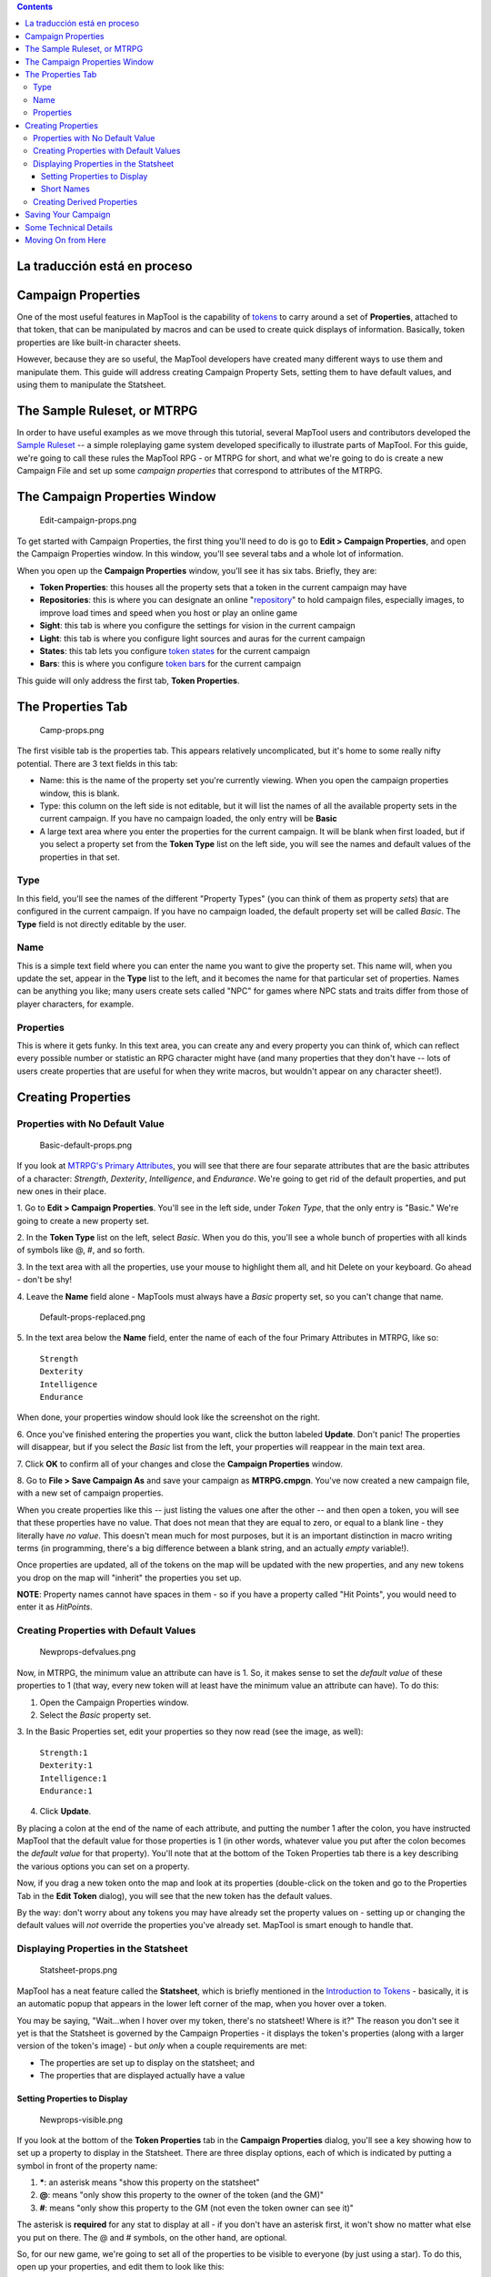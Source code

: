 .. contents::
   :depth: 3
..

.. raw:: mediawiki

   {{Languages|Introduction to Properties}}

.. raw:: mediawiki

   {{Beginner}}

.. _la_traducción_está_en_proceso:

La traducción está en proceso
=============================

.. _campaign_properties:

Campaign Properties
===================

One of the most useful features in MapTool is the capability of
`tokens <Introduction_to_Tokens>`__ to carry around a set of
**Properties**, attached to that token, that can be manipulated by
macros and can be used to create quick displays of information.
Basically, token properties are like built-in character sheets.

However, because they are so useful, the MapTool developers have created
many different ways to use them and manipulate them. This guide will
address creating Campaign Property Sets, setting them to have default
values, and using them to manipulate the Statsheet.

.. _the_sample_ruleset_or_mtrpg:

The Sample Ruleset, or MTRPG
============================

In order to have useful examples as we move through this tutorial,
several MapTool users and contributors developed the `Sample
Ruleset <Sample_Ruleset>`__ -- a simple roleplaying game system
developed specifically to illustrate parts of MapTool. For this guide,
we're going to call these rules the MapTool RPG - or MTRPG for short,
and what we're going to do is create a new Campaign File and set up some
*campaign properties* that correspond to attributes of the MTRPG.

.. _the_campaign_properties_window:

The Campaign Properties Window
==============================

.. figure:: Edit-campaign-props.png
   :alt: Edit-campaign-props.png

   Edit-campaign-props.png

To get started with Campaign Properties, the first thing you'll need to
do is go to **Edit > Campaign Properties**, and open the Campaign
Properties window. In this window, you'll see several tabs and a whole
lot of information.

When you open up the **Campaign Properties** window, you'll see it has
six tabs. Briefly, they are:

-  **Token Properties**: this houses all the property sets that a token
   in the current campaign may have
-  **Repositories**: this is where you can designate an online
   "`repository <Introduction_to_Campaign_Repositories>`__" to hold
   campaign files, especially images, to improve load times and speed
   when you host or play an online game
-  **Sight**: this tab is where you configure the settings for vision in
   the current campaign
-  **Light**: this tab is where you configure light sources and auras
   for the current campaign
-  **States**: this tab lets you configure `token
   states <Token:state>`__ for the current campaign
-  **Bars**: this is where you configure `token bars <bar.name>`__ for
   the current campaign

This guide will only address the first tab, **Token Properties**.

.. _the_properties_tab:

The Properties Tab
==================

.. figure:: Camp-props.png
   :alt: Camp-props.png

   Camp-props.png

The first visible tab is the properties tab. This appears relatively
uncomplicated, but it's home to some really nifty potential. There are 3
text fields in this tab:

-  Name: this is the name of the property set you're currently viewing.
   When you open the campaign properties window, this is blank.
-  Type: this column on the left side is not editable, but it will list
   the names of all the available property sets in the current campaign.
   If you have no campaign loaded, the only entry will be **Basic**
-  A large text area where you enter the properties for the current
   campaign. It will be blank when first loaded, but if you select a
   property set from the **Token Type** list on the left side, you will
   see the names and default values of the properties in that set.

Type
----

In this field, you'll see the names of the different "Property Types"
(you can think of them as property *sets*) that are configured in the
current campaign. If you have no campaign loaded, the default property
set will be called *Basic*. The **Type** field is not directly editable
by the user.

Name
----

This is a simple text field where you can enter the name you want to
give the property set. This name will, when you update the set, appear
in the **Type** list to the left, and it becomes the name for that
particular set of properties. Names can be anything you like; many users
create sets called "NPC" for games where NPC stats and traits differ
from those of player characters, for example.

Properties
----------

This is where it gets funky. In this text area, you can create any and
every property you can think of, which can reflect every possible number
or statistic an RPG character might have (and many properties that they
don't have -- lots of users create properties that are useful for when
they write macros, but wouldn't appear on any character sheet!).

.. _creating_properties:

Creating Properties
===================

.. _properties_with_no_default_value:

Properties with No Default Value
--------------------------------

.. figure:: Basic-default-props.png
   :alt: Basic-default-props.png

   Basic-default-props.png

If you look at `MTRPG's Primary
Attributes <Sample_Ruleset#Primary_Attribute>`__, you will see that
there are four separate attributes that are the basic attributes of a
character: *Strength*, *Dexterity*, *Intelligence*, and *Endurance*.
We're going to get rid of the default properties, and put new ones in
their place.

1. Go to **Edit > Campaign Properties**. You'll see in the left side,
under *Token Type*, that the only entry is "Basic." We're going to
create a new property set.

2. In the **Token Type** list on the left, select *Basic*. When you do
this, you'll see a whole bunch of properties with all kinds of symbols
like @, #, and so forth.

3. In the text area with all the properties, use your mouse to highlight
them all, and hit Delete on your keyboard. Go ahead - don't be shy!

4. Leave the **Name** field alone - MapTools must always have a *Basic*
property set, so you can't change that name.

.. figure:: Default-props-replaced.png
   :alt: Default-props-replaced.png

   Default-props-replaced.png

5. In the text area below the **Name** field, enter the name of each of
the four Primary Attributes in MTRPG, like so:

   | ``Strength``
   | ``Dexterity``
   | ``Intelligence``
   | ``Endurance``

When done, your properties window should look like the screenshot on the
right.

6. Once you've finished entering the properties you want, click the
button labeled **Update**. Don't panic! The properties will disappear,
but if you select the *Basic* list from the left, your properties will
reappear in the main text area.

7. Click **OK** to confirm all of your changes and close the **Campaign
Properties** window.

8. Go to **File > Save Campaign As** and save your campaign as
**MTRPG.cmpgn**. You've now created a new campaign file, with a new set
of campaign properties.

When you create properties like this -- just listing the values one
after the other -- and then open a token, you will see that these
properties have no value. That does not mean that they are equal to
zero, or equal to a blank line - they literally have *no value*. This
doesn't mean much for most purposes, but it is an important distinction
in macro writing terms (in programming, there's a big difference between
a blank string, and an actually *empty* variable!).

Once properties are updated, all of the tokens on the map will be
updated with the new properties, and any new tokens you drop on the map
will "inherit" the properties you set up.

**NOTE**: Property names cannot have spaces in them - so if you have a
property called "Hit Points", you would need to enter it as *HitPoints*.

.. _creating_properties_with_default_values:

Creating Properties with Default Values
---------------------------------------

.. figure:: Newprops-defvalues.png
   :alt: Newprops-defvalues.png

   Newprops-defvalues.png

Now, in MTRPG, the minimum value an attribute can have is 1. So, it
makes sense to set the *default value* of these properties to 1 (that
way, every new token will at least have the minimum value an attribute
can have). To do this:

1. Open the Campaign Properties window.

2. Select the *Basic* property set.

3. In the Basic Properties set, edit your properties so they now read
(see the image, as well):

   | ``Strength:1``
   | ``Dexterity:1``
   | ``Intelligence:1``
   | ``Endurance:1``

4. Click **Update**.

By placing a colon at the end of the name of each attribute, and putting
the number 1 after the colon, you have instructed MapTool that the
default value for those properties is 1 (in other words, whatever value
you put after the colon becomes the *default value* for that property).
You'll note that at the bottom of the Token Properties tab there is a
key describing the various options you can set on a property.

Now, if you drag a new token onto the map and look at its properties
(double-click on the token and go to the Properties Tab in the **Edit
Token** dialog), you will see that the new token has the default values.

By the way: don't worry about any tokens you may have already set the
property values on - setting up or changing the default values will
*not* override the properties you've already set. MapTool is smart
enough to handle that.

.. _displaying_properties_in_the_statsheet:

Displaying Properties in the Statsheet
--------------------------------------

.. figure:: Statsheet-props.png
   :alt: Statsheet-props.png

   Statsheet-props.png

MapTool has a neat feature called the **Statsheet**, which is briefly
mentioned in the `Introduction to Tokens <Introduction_to_Tokens>`__ -
basically, it is an automatic popup that appears in the lower left
corner of the map, when you hover over a token.

You may be saying, "Wait...when I hover over my token, there's no
statsheet! Where is it?" The reason you don't see it yet is that the
Statsheet is governed by the Campaign Properties - it displays the
token's properties (along with a larger version of the token's image) -
but *only* when a couple requirements are met:

-  The properties are set up to display on the statsheet; and
-  The properties that are displayed actually have a value

.. _setting_properties_to_display:

Setting Properties to Display
~~~~~~~~~~~~~~~~~~~~~~~~~~~~~

.. figure:: Newprops-visible.png
   :alt: Newprops-visible.png

   Newprops-visible.png

If you look at the bottom of the **Token Properties** tab in the
**Campaign Properties** dialog, you'll see a key showing how to set up a
property to display in the Statsheet. There are three display options,
each of which is indicated by putting a symbol in front of the property
name:

#. **\***: an asterisk means "show this property on the statsheet"
#. **@**: means "only show this property to the owner of the token (and
   the GM)"
#. **#**: means "only show this property to the GM (not even the token
   owner can see it)"

The asterisk is **required** for any stat to display at all - if you
don't have an asterisk first, it won't show no matter what else you put
on there. The @ and # symbols, on the other hand, are optional.

So, for our new game, we're going to set all of the properties to be
visible to everyone (by just using a star). To do this, open up your
properties, and edit them to look like this:

   | ``*Strength:1``
   | `` *Dexterity:1``
   | `` *Intelligence:1``
   | `` *Endurance:1``
   | 

Now, when you hover over a token, you'll see the Statsheet pop up (see
the screenshot, above) with the values in the Strength, Dexterity,
Intelligence, and Endurance properties. Also, since even brand new
tokens have a default value, the Statsheet will appear for all tokens.

.. _short_names:

Short Names
~~~~~~~~~~~

.. figure:: Newprops-shortnames.png
   :alt: Newprops-shortnames.png

   Newprops-shortnames.png

Sometimes, property names can get pretty long (or look unfriendly - no
spaces, and all that). MapTool lets you put a *Short Name* in for each
property. To do that, you just enter the short name in parentheses after
the property name, like so:

   | ``*Strength(Str):1``
   | `` *Dexterity(Dex):1``
   | `` *Intelligence(Int):1``
   | `` *Endurance(End):1``
   | 

These short names are displayed in the Statsheet instead of the full
name of the property

**Short Names are for display purposes only - when referencing
properties in macros, you must use the full property name.**

.. _creating_derived_properties:

Creating Derived Properties
---------------------------

.. figure:: Newprops-derived.png
   :alt: Newprops-derived.png

   Newprops-derived.png

.. figure:: Statsheet-with-allnewprops.png
   :alt: Statsheet-with-allnewprops.png

   Statsheet-with-allnewprops.png

Okay, now let's do something pretty cool. In a lot of roleplaying games,
there are character attributes that are derived from other stats - for
instance, in the *Savage Worlds* rules, your "Parry" stat is based on
your *Fighting* ability; likewise, in Dungeons & Dragons, your "Hit
Points" are derived partly from your "Constitution" score.

Now, you could create these other derived attributes as separate
properties and manually enter the values in when you make a new token -
but how about we allow MapTool to calculate these derived values? That's
right - MapTool's campaign properties can not only be numbers and text,
but also calculations and equations based on other properties that the
token has.

In MTRPG, there are three *derived* stats: Hit Points, Armor, and
Movement. These stats have the short names "HP", "AR," and "MV." For
this example, we're going to set up *Hit Points* and *Movement* to be
calculated from existing properties. We'll leave Armor until later (it
takes a bit more complex a calculation to figure out the armor value,
and we're taking it slow).

First, we need to add properties for these three derived values:

1. Open up the Basic property set.

2. Beneath *Endurance*, enter the following:

   | ``*HitPoints(HP)``
   | `` *Armor(AR)``
   | `` *Movement(MV)``
   | 

You'll notice at this point, we've set no default values. Don't hit
**Update** just yet - let's enter some macro code to create a derived
value.

We can see from the `MTRPG <Sample_Ruleset>`__ rules that *Hit Points*
is equal to the value of *Endurance* multiplied by 6. Replicating this
calculation in the campaign properties is very simple. Edit the *Hit
Points* property to read:

   ``*HitPoints(HP):{Endurance * 6}``\ 

What we've done here is enter a default value for the property
(remember, default values are whatever comes after the colon), and used
some `macro code <Introduction_to_Macro_Writing>`__ to instruct MapTool
to perform a calculation in order to find the value for the properties.
Two thing are happening here:

#. We've enclosed the calculations in { }, which warns MapTool that the
   text enclosed inside the brackets is to be handled like a macro, and
   not just plain text
#. Inside the brackets, we've said, "Find the value of the *Endurance*
   property, multiply it by 6, and make that result the value of the
   *Hit Points* property"

Now, to handle the *Movement* attribute, our job is even simpler: we
need to instruct MapTool to get the value of the *Dexterity* property,
and assign that same value to the *Movement* property. To do so, edit
the Movement property to read:

   ``*Movement(MV):{Dexterity}``\ 

When you are finished, your full property set should look like:

   | ``*Strength:1``
   | `` *Dexterity:1``
   | `` *Intelligence:1``
   | `` *Endurance:1``
   | `` *HitPoints(HP):{Endurance * 6}``
   | `` *Armor(AR)``
   | `` *Movement(MV):{Dexterity}``
   | 

And when you hover your mouse over a token, the Statsheet should look
like the screenshot to the right. Remember, even though we've said that
*Armor* should be displayed on the statsheet, the statsheet only shows
properties that have a value - *Armor* is still empty, so it won't show
up until you give it a value.

.. _saving_your_campaign:

Saving Your Campaign
====================

At this point, you've created a bunch of campaign properties, placed a
token on the map, and messed around with manipulation of the properties
you made. You should probably save your work in a [Campaign] file. This
will save the tokens, properties you created, and all the information
you put into the campaign so far.

Also, this will let you work on the campaign further, trying tricks from
the other MapTool tutorials.

To save your campaign:

#. Go to **File -> Save Campaign As...**
#. In the dialog, enter a file name. Something like **MTRPG.cmpgn** is
   good!
#. Click **OK**

Your campaign will now be saved, and you can open it up whenever you
feel like it, and work on it some more!

Please note that campaigns saved in one version of MapTool will not open
properly in an *older* version of MapTool; however most campaign files
created in an older version can be opened in the newest version (this
isn't guaranteed, though...MapTool is evolving at all times!)

.. _some_technical_details:

Some Technical Details
======================

A couple times in this guide and in other guides the token properties
have been described as "those properties that are *visible*" in this
campaign, or the properties set up "*for this campaign*." There's a
reason for phrasing it like this.

See, a token - if you cut one open and looked at its inner workings - is
an XML file that contains a *ton* of information. It has information
about its image, its size, its vision, light, and shape, and - of course
- its properties. What's important to understand here is that the token
will remember not only the properties from the MTRPG, but if it was ever
saved as an **.rptok** file or brought in from another campaign file, it
will remember the properties from that campaign too. They won't be
visible, but they're stored in the token even so.

So, in reality, a set of Campaign Properties really indicates those
properties that:

-  You can see if you open up a token by double-clicking on it, and
-  You can directly edit by clicking in the cell next to them

This may sound like a recipe for disaster - what if you set up a
property that was already set up but is hidden? Fortunately, MapTool
will not, when running a macro, attempt to access any hidden properties
unless you *specifically* instruct it to do so, using two special macro
functions. So rest assured, you cannot accidentally access a property
that's not set up in the Campaign Properties.

In summary, if a Property Type (such as the default *Basic* property
type) has a property named **HP**, it will be stored in the token under
the XML name **HP**. If another property type (such as a user-defined
*Pathfinder* property type) also has a property named **HP**, they will
both be referencing the same data on the token. Modifying the value of
**HP** when the token is *Basic* and then changing the token
*Pathfinder* will show the same value for **HP**.

.. _moving_on_from_here:

Moving On from Here
===================

MapTool supports very elaborate properties and derived properties, with
a number of math functions and operations. A couple of the most common
ones you might want to use are (the examples are not necessarily part of
MTRPG; they're just examples):

-  **Basic math operators**: addition (+), subtraction (-),
   multiplication (*), and division (/)

   -  **Example**: ``HitPoints: {Endurance * 6}``

-  **Rounding**: there are some *functions* to let you round numbers
   when you divide

   -  **Floor**: the floor() function rounds *down*. **Example**:
      ``HitPoints:{floor(Constitution / 2)}`` would divide Constitution
      by two, and round down
   -  **Ceiling**: the ceil() function works like floor(), but rounds
      up. **Example**: ``HitPoints:{ceil(Constitution/2)}``

.. raw:: mediawiki

   {{Languages|Introduction to Properties}}

{{#customtitle:Inroducción a las propiedades(inacabado)|Inroducción a
las propiedades(inacabado)}}

`Category:MapTool <Category:MapTool>`__
`Category:Tutorial <Category:Tutorial>`__
